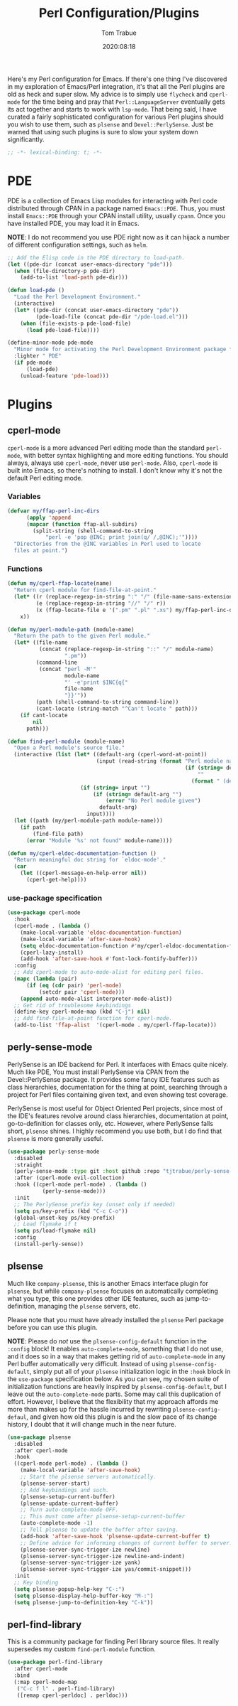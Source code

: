 #+title:    Perl Configuration/Plugins
#+author:   Tom Trabue
#+email:    tom.trabue@gmail.com
#+date:     2020:08:18
#+property: header-args:emacs-lisp :lexical t
#+tags:     perl cperl raku plsense pde perly-sense
#+STARTUP: fold

Here's my Perl configuration for Emacs. If there's one thing I've discovered in
my exploration of Emacs/Perl integration, it's that all the Perl plugins are old
as heck and super slow. My advice is to simply use =flycheck= and =cperl-mode=
for the time being and pray that =Perl::LanguageServer= eventually gets its act
together and starts to work with =lsp-mode=. That being said, I have curated a
fairly sophisticated configuration for various Perl plugins should you wish to
use them, such as =plsense= and =Devel::PerlySense=. Just be warned that using
such plugins is sure to slow your system down significantly.

#+begin_src emacs-lisp :tangle yes
;; -*- lexical-binding: t; -*-

#+end_src

* PDE
  PDE is a collection of Emacs Lisp modules for interacting with Perl code
  distributed through CPAN in a package named =Emacs::PDE=. Thus, you must
  install =Emacs::PDE= through your CPAN install utility, usually =cpanm=. Once
  you have installed PDE, you may load it in Emacs.

  *NOTE*: I do not recommend you use PDE right now as it can hijack a number of
  different configuration settings, such as =helm=.

#+begin_src emacs-lisp :tangle yes
;; Add the Elisp code in the PDE directory to load-path.
(let ((pde-dir (concat user-emacs-directory "pde")))
  (when (file-directory-p pde-dir)
    (add-to-list 'load-path pde-dir)))

(defun load-pde ()
  "Load the Perl Development Environment."
  (interactive)
  (let* ((pde-dir (concat user-emacs-directory "pde"))
         (pde-load-file (concat pde-dir "/pde-load.el")))
    (when (file-exists-p pde-load-file)
      (load pde-load-file))))

(define-minor-mode pde-mode
  "Minor mode for activating the Perl Development Environment package from CPAN."
  :lighter " PDE"
  (if pde-mode
      (load-pde)
    (unload-feature 'pde-load)))
#+end_src

* Plugins
** cperl-mode
   =cperl-mode= is a more advanced Perl editing mode than the standard
   =perl-mode=, with better syntax highlighting and more editing functions.
   You should always, always use =cperl-mode=, never use =perl-mode=. Also,
   =cperl-mode= is built into Emacs, so there's nothing to install. I don't know
   why it's not the default Perl editing mode.

*** Variables
#+begin_src emacs-lisp :tangle yes
  (defvar my/ffap-perl-inc-dirs
        (apply 'append
        (mapcar (function ffap-all-subdirs)
          (split-string (shell-command-to-string
              "perl -e 'pop @INC; print join(q/ /,@INC);'"))))
    "Directories from the @INC variables in Perl used to locate
    files at point.")
#+end_src

*** Functions
#+begin_src emacs-lisp :tangle yes
  (defun my/cperl-ffap-locate(name)
    "Return cperl module for find-file-at-point."
    (let* ((r (replace-regexp-in-string ":" "/" (file-name-sans-extension name)))
           (e (replace-regexp-in-string "//" "/" r))
           (x (ffap-locate-file e '(".pm" ".pl" ".xs") my/ffap-perl-inc-dirs)))
      x))

  (defun my/perl-module-path (module-name)
    "Return the path to the given Perl module."
    (let* ((file-name
            (concat (replace-regexp-in-string "::" "/" module-name)
                    ".pm"))
           (command-line
            (concat "perl -M'"
                    module-name
                    "' -e'print $INC{q{"
                    file-name
                    "}}'"))
           (path (shell-command-to-string command-line))
           (cant-locate (string-match "^Can't locate " path)))
      (if cant-locate
          nil
        path)))

  (defun find-perl-module (module-name)
    "Open a Perl module's source file."
    (interactive (list (let* ((default-arg (cperl-word-at-point))
                              (input (read-string (format "Perl module name%s: "
                                                          (if (string= default-arg "")
                                                              ""
                                                            (format " (default %s)" default-arg))))))
                         (if (string= input "")
                             (if (string= default-arg "")
                                 (error "No Perl module given")
                               default-arg)
                           input))))
    (let ((path (my/perl-module-path module-name)))
      (if path
          (find-file path)
        (error "Module '%s' not found" module-name))))

  (defun my/cperl-eldoc-documentation-function ()
    "Return meaningful doc string for `eldoc-mode'."
    (car
      (let ((cperl-message-on-help-error nil))
        (cperl-get-help))))
#+end_src

*** use-package specification
#+begin_src emacs-lisp :tangle yes
  (use-package cperl-mode
    :hook
    (cperl-mode . (lambda ()
      (make-local-variable 'eldoc-documentation-function)
      (make-local-variable 'after-save-hook)
      (setq eldoc-documentation-function #'my/cperl-eldoc-documentation-function)
      (cperl-lazy-install)
      (add-hook 'after-save-hook #'font-lock-fontify-buffer)))
    :config
    ;; Add cperl-mode to auto-mode-alist for editing perl files.
    (mapc (lambda (pair)
        (if (eq (cdr pair) 'perl-mode)
            (setcdr pair 'cperl-mode)))
      (append auto-mode-alist interpreter-mode-alist))
    ;; Get rid of troublesome keybindings
    (define-key cperl-mode-map (kbd "C-j") nil)
    ;; Add find-file-at-point function for cperl-mode.
    (add-to-list 'ffap-alist  '(cperl-mode . my/cperl-ffap-locate)))
#+end_src

** perly-sense-mode
    PerlySense is an IDE backend for Perl. It interfaces with Emacs quite
    nicely.  Much like PDE, You must install PerlySense via CPAN from the
    Devel::PerlySense package. It provides some fancy IDE features such as class
    hierarchies, documentation for the thing at point, searching through a
    project for Perl files containing given text, and even showing test
    coverage.

    PerlySense is most useful for Object Oriented Perl projects, since most of
    the IDE's features revolve around class hierarchies, documentation at point,
    go-to-definition for classes only, etc. However, where PerlySense falls
    short, =plsense= shines. I highly recommend you use both, but I do find that
    =plsense= is more generally useful.

#+begin_src emacs-lisp :tangle yes
  (use-package perly-sense-mode
    :disabled
    :straight
    (perly-sense-mode :type git :host github :repo "tjtrabue/perly-sense-mode")
    :after (cperl-mode evil-collection)
    :hook ((cperl-mode perl-mode) . (lambda ()
             (perly-sense-mode)))
    :init
    ;; The PerlySense prefix key (unset only if needed)
    (setq ps/key-prefix (kbd "C-c C-o"))
    (global-unset-key ps/key-prefix)
    ;; Load flymake if t
    (setq ps/load-flymake nil)
    :config
    (install-perly-sense))
#+end_src

** plsense
   Much like =company-plsense=, this is another Emacs interface plugin for
   =plsense=, but while =company-plsense= focuses on automatically completing
   what you type, this one provides other IDE features, such as
   jump-to-definition, managing the =plsense= servers, etc.

   Please note that you must have already installed the =plsense= Perl package
   before you can use this plugin.

   *NOTE*: Please do /not/ use the =plsense-config-default= function in the
   =:config= block! It enables =auto-complete-mode=, something that I do not
   use, and it does so in a way that makes getting rid of =auto-complete-mode=
   in any Perl buffer automatically very difficult. Instead of using
   =plsense-config-default=, simply put all of your =plsense= initialization
   logic in the =:hook= block in the =use-package= specification below. As you
   can see, my chosen suite of initialization functions are heavily inspired by
   =plsense-config-default=, but I leave out the =auto-complete-mode=
   parts. Some may call this duplication of effort. However, I believe that the
   flexibility that my approach affords me more than makes up for the hassle
   incurred by rewriting =plsense-config-defaul=, and given how old this plugin
   is and the slow pace of its change history, I doubt that it will change much
   in the near future.

#+begin_src emacs-lisp :tangle yes
  (use-package plsense
    :disabled
    :after cperl-mode
    :hook
    ((cperl-mode perl-mode) . (lambda ()
      (make-local-variable 'after-save-hook)
      ;; Start the plsense servers automatically.
      (plsense-server-start)
      ;; Add keybindings and such.
      (plsense-setup-current-buffer)
      (plsense-update-current-buffer)
      ;; Turn auto-complete-mode OFF.
      ;; This must come after plsense-setup-current-buffer
      (auto-complete-mode -1)
      ;; Tell plsense to update the buffer after saving.
      (add-hook 'after-save-hook 'plsense-update-current-buffer t)
      ;; Define advice for informing changes of current buffer to server.
      (plsense-server-sync-trigger-ize newline)
      (plsense-server-sync-trigger-ize newline-and-indent)
      (plsense-server-sync-trigger-ize yank)
      (plsense-server-sync-trigger-ize yas/commit-snippet)))
    :init
    ;; Key binding
    (setq plsense-popup-help-key "C-:")
    (setq plsense-display-help-buffer-key "M-:")
    (setq plsense-jump-to-definition-key "C-k"))
#+end_src

** perl-find-library
   This is a community package for finding Perl library source files.
   It really supersedes my custom =find-perl-module= function.

#+begin_src emacs-lisp :tangle yes
  (use-package perl-find-library
    :after cperl-mode
    :bind
    (:map cperl-mode-map
     ("C-c f l" . perl-find-library)
     ([remap cperl-perldoc] . perldoc)))
#+end_src
